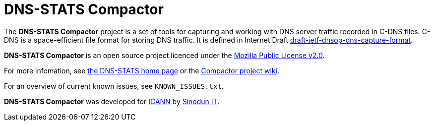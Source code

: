 = DNS-STATS Compactor

The *DNS-STATS Compactor* project is a set of tools for capturing and
working with DNS server traffic recorded in C-DNS files. C-DNS is a
space-efficient file format for storing DNS traffic. It is defined in
Internet Draft
https://datatracker.ietf.org/doc/draft-ietf-dnsop-dns-capture-format[draft-ietf-dnsop-dns-capture-format].

*DNS-STATS Compactor* is an open source project licenced under the
https://mozilla.org/MPL/2.0[Mozilla Public License v2.0].

For more infomation, see http://dns-stats.org[the DNS-STATS home page] or the https://dns-stats.org/compactor/wiki[Compactor project wiki].

For an overview of current known issues, see `KNOWN_ISSUES.txt`.

*DNS-STATS Compactor* was developed for https://www.icann.org[ICANN]
by https://www.sinodun.com[Sinodun IT].

